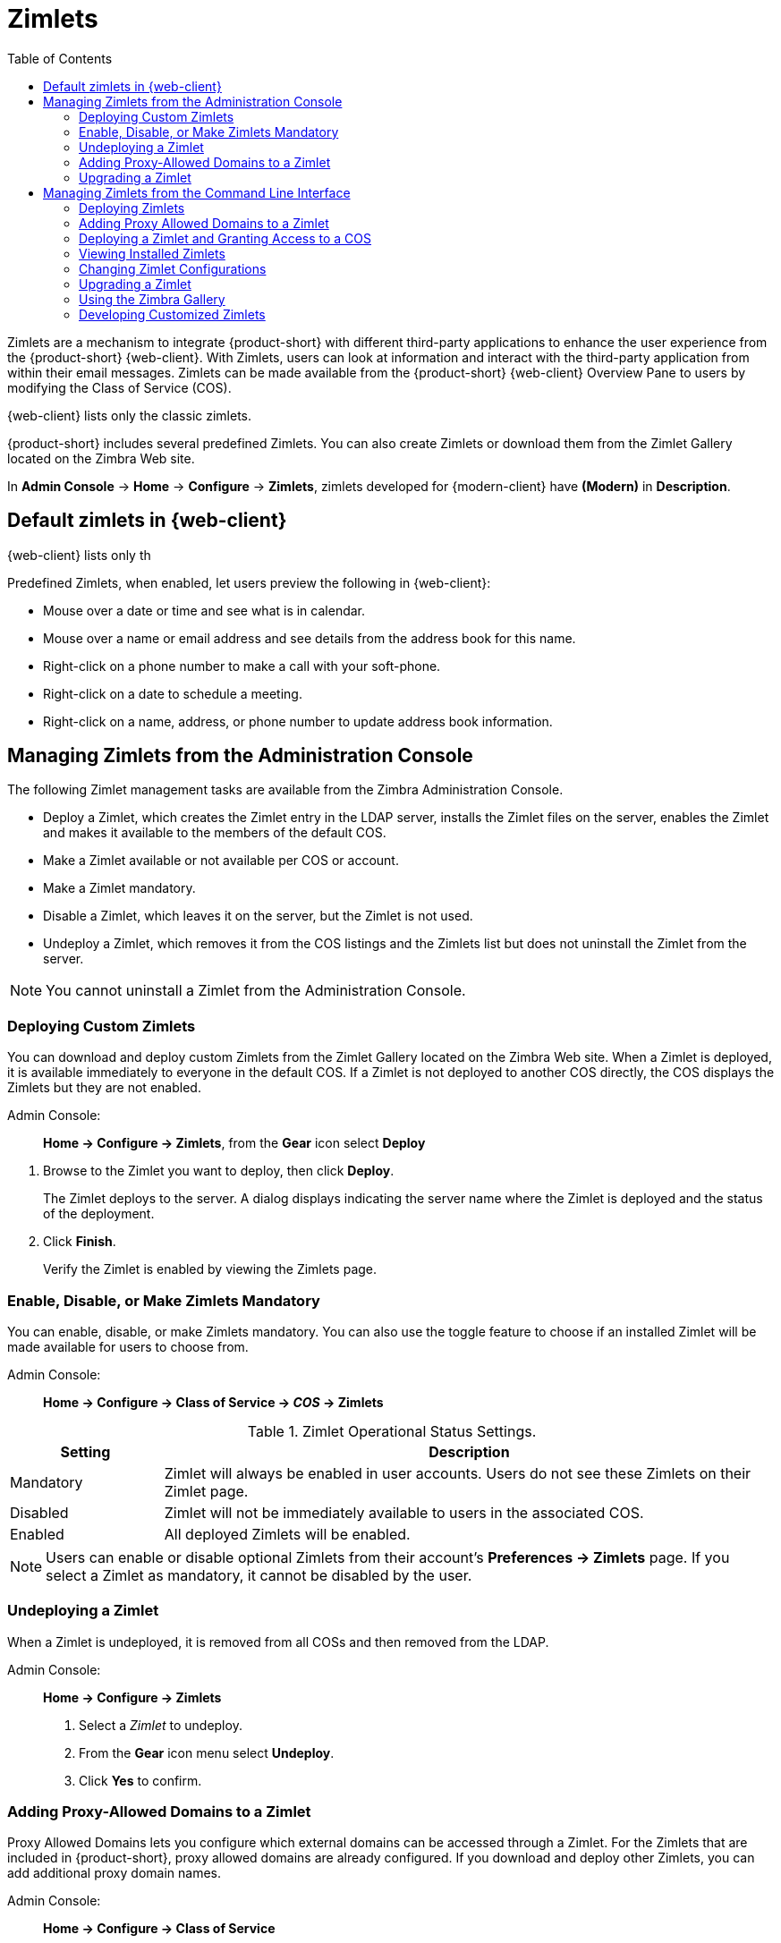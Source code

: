 [[zimlets]]
= Zimlets
:toc:

Zimlets are a mechanism to integrate {product-short} with different third-party applications to enhance the user experience from the {product-short} {web-client}.
With Zimlets, users can look at information and interact with the third-party application from within their email messages.
Zimlets can be made available from the {product-short} {web-client} Overview Pane to users by modifying the Class of Service (COS).

{web-client} lists only the classic zimlets.

{product-short} includes several predefined Zimlets. You can also create Zimlets or download them from the Zimlet Gallery located on the Zimbra Web site.

In *Admin Console* -> *Home* -> *Configure* -> *Zimlets*, zimlets developed for {modern-client} have *(Modern)* in *Description*.

== Default zimlets in {web-client}

{web-client} lists only th

Predefined Zimlets, when enabled, let users preview the following in {web-client}:

* Mouse over a date or time and see what is in calendar.

* Mouse over a name or email address and see details from the address book for this name.

* Right-click on a phone number to make a call with your soft-phone.

* Right-click on a date to schedule a meeting.

* Right-click on a name, address, or phone number to update address book information.

== Managing Zimlets from the Administration Console

The following Zimlet management tasks are available from the Zimbra Administration Console.

* Deploy a Zimlet, which creates the Zimlet entry in the LDAP server,
installs the Zimlet files on the server, enables the Zimlet and makes it available to the members of the default COS.

* Make a Zimlet available or not available per COS or account.

* Make a Zimlet mandatory.

* Disable a Zimlet, which leaves it on the server, but the Zimlet is not used.

* Undeploy a Zimlet, which removes it from the COS listings and the Zimlets list but does not uninstall the Zimlet from the server.

[NOTE]
You cannot uninstall a Zimlet from the Administration Console.

=== Deploying Custom Zimlets

You can download and deploy custom Zimlets from the Zimlet Gallery located on the Zimbra Web site. When a Zimlet is deployed, it is available immediately to everyone in the default COS. If a Zimlet is not deployed to another COS directly, the COS displays the Zimlets but they are not enabled.

Admin Console: ::
*Home -> Configure -> Zimlets*, from the *Gear* icon select *Deploy*

// divide definition above from list below
. Browse to the Zimlet you want to deploy, then click *Deploy*.
+
The Zimlet deploys to the server. A dialog displays indicating the server name where the Zimlet is deployed and the status of the deployment.

. Click *Finish*.
+
Verify the Zimlet is enabled by viewing the Zimlets page.

=== Enable, Disable, or Make Zimlets Mandatory

You can enable, disable, or make Zimlets mandatory. You can also use the toggle feature to choose if an installed Zimlet will be made available for users to choose from.

Admin Console: ::
*Home -> Configure -> Class of Service -> _COS_ -> Zimlets*

.Zimlet Operational Status Settings.
[cols="1,4",options="header",]
|=======================================================================
|Setting |Description

|Mandatory |
Zimlet will always be enabled in user accounts. Users do not see these Zimlets on their Zimlet page.

|Disabled |
Zimlet will not be immediately available to users in the associated COS.

|Enabled |
All deployed Zimlets will be enabled.

|=======================================================================

[NOTE]
Users can enable or disable optional Zimlets from their account’s
*Preferences -> Zimlets* page. If you select a Zimlet as mandatory, it cannot be disabled by the user.

=== Undeploying a Zimlet

When a Zimlet is undeployed, it is removed from all COSs and then removed from the LDAP.

Admin Console: ::
*Home -> Configure -> Zimlets*

. Select a _Zimlet_ to undeploy.
. From the *Gear* icon menu select *Undeploy*.
. Click *Yes* to confirm.

=== Adding Proxy-Allowed Domains to a Zimlet

Proxy Allowed Domains lets you configure which external domains can be accessed through a Zimlet. For the Zimlets that are included in {product-short}, proxy allowed domains are already configured. If you download and deploy other Zimlets, you can add additional proxy domain names.

Admin Console: ::
*Home -> Configure -> Class of Service*

. Select the _COS_ to edit.

. In the *Advanced* page, scroll down to the *Proxy Allowed Domains*
section.

. Click *Add Domain* to add domains.

. Click *Save*.

=== Upgrading a Zimlet

Use the same steps as deploying a new Zimlet to upgrade a customized Zimlet. The new Zimlet `zip` file should have the same name as the existing Zimlet `zip` file.

Admin Console: ::
*Home -> Configure -> Zimlets*, from the *Gear* icon select *Deploy*

. Check *Flush Zimlet cache,* so that the upgraded zimlet will be used.
. Browse to the _Zimlet_ you want to upgrade, then click *Deploy*.
. Click *Finish*.

== Managing Zimlets from the Command Line Interface

The following Zimlet management tasks are available from the command line interface.

=== Deploying Zimlets

When a Zimlet is deployed, it is available immediately to everyone in the default COS. If a Zimlet is not deployed to another COS directly,
the COS displays the Zimlets but they are not enabled.

Deploy a Zimlet using the CLI, including modifying the COS before deploying.

. Select a Zimlet and copy the Zimlet `zip` file to `/tmp` folder on your Zimbra server.

. Login as the zimbra user `su - zimbra`

. Deploy the Zimlet
+
[source,bash]
----
zmzimletctl deploy /tmp/<zimlet>.zip
----

=== Adding Proxy Allowed Domains to a Zimlet

When deploying a Zimlet, the COS attributes, `zimbraProxyAllowedDomains`,
must be set for the domain address that the Zimlet might call to get information.

To set the `zimbraProxyAllowedDomains` attribute, type:
[source,bash]
----
zmprov mc <COSname> +zimbraProxyAllowedDomains '*.example.com'
----

The `*` must be added before the `example.com`.

This must be applied to all COSs that have your Zimlet enabled.

=== Deploying a Zimlet and Granting Access to a COS

Use steps in this section to deploy a Zimlet to one or more COSs other than the default:

. Login as zimbra user: su – zimbra
. Copy the Zimlet file from Gallery to */tmp* folder.
. Install the Zimlet to the default COS:
+
[source,bash]
----
zmzimletctl deploy /tmp/<zimlet>.zip
----

. To deploy the zimlet to additional COSs, run:
+
[source,bash]
----
zmzimletctl acl <zimletname> <cosname1> grant
----
+
This will grant permission to `cosname1`. You can also grant access to more than one COS on the same command line:
+
[source,bash]
----
zmzimletctl acl <zimletname> <cosname1> grant <cosname2> grant
----

. To allow this zimlet to use the allowed proxy domains, run the following on each COS and add the allowed domains.
+
[source,bash]
----
zmprov mc <COSname1> +zimbraProxyAllowedDomains '*.example.com'
zmprov mc <COSname2> +zimbraProxyAllowedDomains '*.example.com'
----

=== Viewing Installed Zimlets

Use the `zmzimletctl` command to view currently installed Zimlets:

[source,bash]
----
zmzimletctl listZimlets all
----

The output from this command displays the Zimlets installed on the server,
installed in LDAP, and those available by COS.

=== Changing Zimlet Configurations

Some Zimlets may require additional configuration after they are deployed.

The Zimlet configuration template allows you to make changes on the configuration template and then install the new configuration file on the Zimbra server.

Use steps in this section to change a Zimlet configuration:

. Extract the configuration template:
+
[source,bash]
----
zmzimletctl getConfigTemplate <zimlet.zip>
----

. Make the required changes in the template, taking care to change only the required areas, then save the file.
+
[NOTE]
If you have more than one custom Zimlet, rename the config template.xml file before updating the configuration in LDAP so that files are not overwritten.

. Use the `zmzimletctl` command to update the configuration in the LDAP.  If you changed the name of the configuration template, replace
`config_template.xml` with the new name.
+
[source,bash]
----
zmzimletctl configure config_template.xml
----

=== Upgrading a Zimlet

Upgrading a customized Zimlet is performed by using the same steps as those used to deploy a new Zimlet.

[NOTE]
The new Zimlet `zip` file should be named identically to the existing Zimlet
`zip` file.

Use steps in this section upgrade a Zimlet:

. Copy the Zimlet `zip` file to the `/opt/zimbra/zimlets-extra` folder,
replacing the older version.

. Deploy the Zimlet
+
[source,bash]
----
zmzimletctl deploy <zimlet.zip file name>
----
+
The Zimlet is copied to the `/opt/zimbra/zimlets-deployed` folder. If your Zimlet includes a `.jsp` file, the `.jsp` file is also copied to the
`/opt/zimbra/jetty/webapps/zimlet/<zimletnamefolder>`.

. To ensure availability of the newer version, flush the cache:
+
[source,bash]
----
zmprov flushCache zimlet
----

=== Using the Zimbra Gallery

You can download and deploy Zimlets from the Zimlet Gallery located on the Zimbra web site. Go to https://www.zimbra.org/extend/ and scroll through the Extensions from the Zimbra Gallery section.

=== Developing Customized Zimlets

To develop your own custom Zimlets, see the Zimlet Developers Guide on the Zimbra Wiki at https://wiki.zimbra.com.
